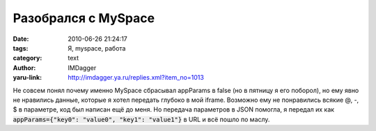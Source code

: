 Разобрался с MySpace
====================
:date: 2010-06-26 21:24:17
:tags: Я, myspace, работа
:category: text
:author: IMDagger
:yaru-link: http://imdagger.ya.ru/replies.xml?item_no=1013

Не совсем понял почему именно MySpace сбрасывал appParams в false
(но в пятницу я его поборол), но ему явно не нравились данные, которые я
хотел передать глубоко в мой iframe. Возможно ему не понравились всякие
@, -, $ в параметре, код был написан ещё до меня. Но передача параметров
в JSON помогла, я передал их как :code:`appParams={"key0": "value0", "key1":
"value1"}` в URL и всё пошло по маслу.
